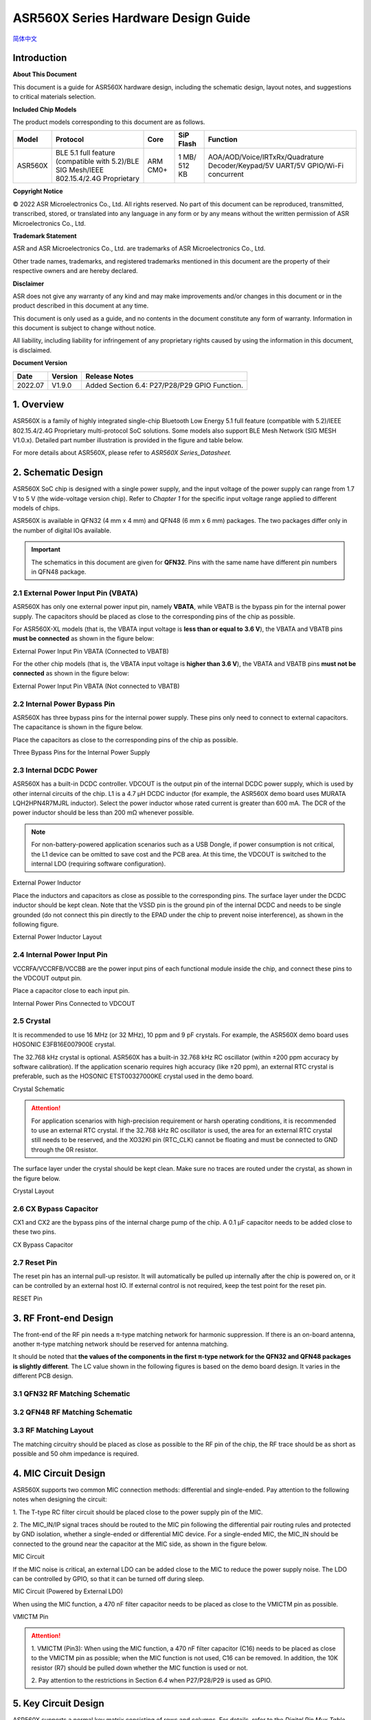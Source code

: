 ASR560X Series Hardware Design Guide
====================
`简体中文 <https://asriot-cn.readthedocs.io/zh/latest/ASR560X/硬件介绍/硬件设计.html>`_


Introduction
------------

**About This Document**

This document is a guide for ASR560X hardware design, including the schematic design, layout notes, and suggestions to critical materials selection.

**Included Chip Models**

The product models corresponding to this document are as follows.

+---------+----------------------------------------------------------------------------------------+----------+--------------+---------------------------------------------------------------------------------+
| Model   | Protocol                                                                               | Core     | SiP Flash    | Function                                                                        |
+=========+========================================================================================+==========+==============+=================================================================================+
| ASR560X | BLE 5.1 full feature (compatible with 5.2)/BLE SIG Mesh/IEEE 802.15.4/2.4G Proprietary | ARM CM0+ | 1 MB/ 512 KB | AOA/AOD/Voice/IRTxRx/Quadrature Decoder/Keypad/5V UART/5V GPIO/Wi-Fi concurrent |
+---------+----------------------------------------------------------------------------------------+----------+--------------+---------------------------------------------------------------------------------+


**Copyright Notice**

© 2022 ASR Microelectronics Co., Ltd. All rights reserved. No part of this document can be reproduced, transmitted, transcribed, stored, or translated into any language in any form or by any means without the written permission of ASR Microelectronics Co., Ltd.

**Trademark Statement**

ASR and ASR Microelectronics Co., Ltd. are trademarks of ASR Microelectronics Co., Ltd. 

Other trade names, trademarks, and registered trademarks mentioned in this document are the property of their respective owners and are hereby declared.

**Disclaimer**

ASR does not give any warranty of any kind and may make improvements and/or changes in this document or in the product described in this document at any time.

This document is only used as a guide, and no contents in the document constitute any form of warranty. Information in this document is subject to change without notice.

All liability, including liability for infringement of any proprietary rights caused by using the information in this document, is disclaimed.


**Document Version**

======== =========== =============================================
**Date** **Version** **Release Notes**
======== =========== =============================================
2022.07  V1.9.0      Added Section 6.4: P27/P28/P29 GPIO Function.
======== =========== =============================================

1. Overview
--------------------------------------------------------

ASR560X is a family of highly integrated single-chip Bluetooth Low Energy 5.1 full feature (compatible with 5.2)/IEEE 802.15.4/2.4G Proprietary multi-protocol SoC solutions. Some models also support BLE Mesh Network (SIG MESH V1.0.x). Detailed part number illustration is provided in the figure and table below.

.. raw:: html

   <center>

|image1|

|image2|

.. raw:: html

   </center>


For more details about ASR560X, please refer to *ASR560X Series_Datasheet.*

2. Schematic Design
--------------------------------------------------------

ASR560X SoC chip is designed with a single power supply, and the input voltage of the power supply can range from 1.7 V to 5 V (the wide-voltage version chip). Refer to *Chapter 1* for the specific input voltage range applied to different models of chips.

ASR560X is available in QFN32 (4 mm x 4 mm) and QFN48 (6 mm x 6 mm) packages. The two packages differ only in the number of digital IOs available. 

.. important:: The schematics in this document are given for **QFN32**. Pins with the same name have different pin numbers in QFN48 package.

2.1 External Power Input Pin (VBATA)
~~~~~~~~~~~~~~~~~~~~~~~~~~~~~~~~~~~~~~~~~~~~~~~~~~~~~~~~~~~~~~~~~~~~~~~

ASR560X has only one external power input pin, namely **VBATA**, while VBATB is the bypass pin for the internal power supply. The capacitors should be placed as close to the corresponding pins of the chip as possible.

For ASR560X-XL models (that is, the VBATA input voltage is **less than or equal to** **3.6 V**), the VBATA and VBATB pins **must be connected** as shown in the figure below:

.. raw:: html

   <center>

|image3|

External Power Input Pin VBATA (Connected to VBATB)

.. raw:: html

   </center>

For the other chip models (that is, the VBATA input voltage is **higher than 3.6 V**), the VBATA and VBATB pins **must not be connected** as shown in the figure below:

.. raw:: html

   <center>

|image4|

External Power Input Pin VBATA (Not connected to VBATB)

.. raw:: html

   </center>


2.2 Internal Power Bypass Pin
~~~~~~~~~~~~~~~~~~~~~~~~~~~~~~~~~~~~~~~~~~~~~~~~~~~~~~~~~~~~~~~~~~~~~~~

ASR560X has three bypass pins for the internal power supply. These pins only need to connect to external capacitors. The capacitance is shown in the figure below.

Place the capacitors as close to the corresponding pins of the chip as possible.

.. raw:: html

   <center>

|image5|

Three Bypass Pins for the Internal Power Supply

.. raw:: html

   </center>


2.3 Internal DCDC Power
~~~~~~~~~~~~~~~~~~~~~~~~~~~~~~~~~~~~~~~~~~~~~~~~~~~~~~~~~~~~~~~~~~~~~~~

ASR560X has a built-in DCDC controller. VDCOUT is the output pin of the internal DCDC power supply, which is used by other internal circuits of the chip. L1 is a 4.7 μH DCDC inductor (for example, the ASR560X demo board uses MURATA LQH2HPN4R7MJRL inductor). Select the power inductor whose rated current is greater than 600 mA. The DCR of the power inductor should be less than 200 mΩ whenever possible.

.. note:: For non-battery-powered application scenarios such as a USB Dongle, if power consumption is not critical, the L1 device can be omitted to save cost and the PCB area. At this time, the VDCOUT is switched to the internal LDO (requiring software configuration).

.. raw:: html

   <center>

|image6|

External Power Inductor

.. raw:: html

   </center>


Place the inductors and capacitors as close as possible to the corresponding pins. The surface layer under the DCDC inductor should be kept clean. Note that the VSSD pin is the ground pin of the internal DCDC and needs to be single grounded (do not connect this pin directly to the EPAD under the chip to prevent noise interference), as shown in the following figure.

.. raw:: html

   <center>

|image7|

External Power Inductor Layout

.. raw:: html

   </center>



2.4 Internal Power Input Pin
~~~~~~~~~~~~~~~~~~~~~~~~~~~~~~~~~~~~~~~~~~~~~~~~~~~~~~~~~~~~~~~~~~~~~~~

VCCRFA/VCCRFB/VCCBB are the power input pins of each functional module inside the chip, and connect these pins to the VDCOUT output pin.

Place a capacitor close to each input pin.

.. raw:: html

   <center>

|image8|

Internal Power Pins Connected to VDCOUT

.. raw:: html

   </center>


2.5 Crystal
~~~~~~~~~~~~~~~~~~~~~~~~~~~~~~~~~~~~~~~~~~~~~~~~~~~~~~~~~~~~~~~~~~~~~~~

It is recommended to use 16 MHz (or 32 MHz), 10 ppm and 9 pF crystals. For example, the ASR560X demo board uses HOSONIC E3FB16E007900E crystal.

The 32.768 kHz crystal is optional. ASR560X has a built-in 32.768 kHz RC oscillator (within ±200 ppm accuracy by software calibration). If the application scenario requires high accuracy (like ±20 ppm), an external RTC crystal is preferable, such as the HOSONIC ETST00327000KE crystal used in the demo board.

.. raw:: html

   <center>

|image9|

Crystal Schematic

.. raw:: html

   </center>


.. attention:: For application scenarios with high-precision requirement or harsh operating conditions, it is recommended to use an external RTC crystal. If the 32.768 kHz RC oscillator is used, the area for an external RTC crystal still needs to be reserved, and the XO32KI pin (RTC_CLK) cannot be floating and must be connected to GND through the 0R resistor.

The surface layer under the crystal should be kept clean. Make sure no traces are routed under the crystal, as shown in the figure below.

.. raw:: html

   <center>

|image10|

Crystal Layout

.. raw:: html

   </center>



2.6 CX Bypass Capacitor
~~~~~~~~~~~~~~~~~~~~~~~~~~~~~~~~~~~~~~~~~~~~~~~~~~~~~~~~~~~~~~~~~~~~~~~

CX1 and CX2 are the bypass pins of the internal charge pump of the chip. A 0.1 μF capacitor needs to be added close to these two pins.

.. raw:: html

   <center>

|image11|

CX Bypass Capacitor

.. raw:: html

   </center>


2.7 Reset Pin
~~~~~~~~~~~~~~~~~~~~~~~~~~~~~~~~~~~~~~~~~~~~~~~~~~~~~~~~~~~~~~~~~~~~~~~

The reset pin has an internal pull-up resistor. It will automatically be pulled up internally after the chip is powered on, or it can be controlled by an external host IO. If external control is not required, keep the test point for the reset pin.

.. raw:: html

   <center>

|image12|

RESET Pin

.. raw:: html

   </center>



3. RF Front-end Design
--------------------------------------------------------

The front-end of the RF pin needs a π-type matching network for harmonic suppression. If there is an on-board antenna, another π-type matching network should be reserved for antenna matching.

It should be noted that **the values of the components in the first π-type network for the QFN32 and QFN48 packages is slightly different**. The LC value shown in the following figures is based on the demo board design. It varies in the different PCB design.

3.1 QFN32 RF Matching Schematic
~~~~~~~~~~~~~~~~~~~~~~~~~~~~~~~~~~~~~~~~~~~~~~~~~~~~~~~~~~~~~~~~~~~~~~~

.. raw:: html

   <center>

|image13|

.. raw:: html

   </center>


3.2 QFN48 RF Matching Schematic
~~~~~~~~~~~~~~~~~~~~~~~~~~~~~~~~~~~~~~~~~~~~~~~~~~~~~~~~~~~~~~~~~~~~~~~

.. raw:: html

   <center>

|image14|

.. raw:: html

   </center>


3.3 RF Matching Layout
~~~~~~~~~~~~~~~~~~~~~~~~~~~~~~~~~~~~~~~~~~~~~~~~~~~~~~~~~~~~~~~~~~~~~~~

The matching circuitry should be placed as close as possible to the RF pin of the chip, the RF trace should be as short as possible and 50 ohm impedance is required.

.. raw:: html

   <center>

|image15|

.. raw:: html

   </center>


4. MIC Circuit Design
--------------------------------------------------------

ASR560X supports two common MIC connection methods: differential and single-ended. Pay attention to the following notes when designing the circuit:

\1. The T-type RC filter circuit should be placed close to the power supply pin of the MIC.

\2. The MIC_IN/IP signal traces should be routed to the MIC pin following the differential pair routing rules and protected by GND isolation, whether a single-ended or differential MIC device. For a single-ended MIC, the MIC_IN should be connected to the ground near the capacitor at the MIC side, as shown in the figure below.

.. raw:: html

   <center>

|image16|

MIC Circuit

.. raw:: html

   </center>


If the MIC noise is critical, an external LDO can be added close to the MIC to reduce the power supply noise. The LDO can be controlled by GPIO, so that it can be turned off during sleep.

.. raw:: html

   <center>

|image17|

MIC Circuit (Powered by External LDO)

.. raw:: html

   </center>


When using the MIC function, a 470 nF filter capacitor needs to be placed as close to the VMICTM pin as possible.

.. raw:: html

   <center>

|image18|

VMICTM Pin

.. raw:: html

   </center>


.. attention::
    \1. VMICTM (Pin3): When using the MIC function, a 470 nF filter capacitor (C16) needs to be placed as close to the VMICTM pin as possible; when the MIC function is not used, C16 can be removed. In addition, the 10K resistor (R7) should be pulled down whether the MIC function is used or not.

    \2. Pay attention to the restrictions in Section *6.4* when P27/P28/P29 is used as GPIO.

5. Key Circuit Design
--------------------------------------------------------

ASR560X supports a normal key matrix consisting of rows and columns. For details, refer to the *Digital Pin Mux Table (KEY_COLx and KEY_ROWx)* in *Section 6.1: PIN MUX*. The row key IO is selected from *KEY_ROWx*, and the column key IO is selected from *KEY_COLx*.

In addition to the normal key matrix, the ADC function pin can be used as key input through detecting the voltage divided by resistors, which is suitable for application scenarios with few keys or insufficient IOs (QFN32).

.. raw:: html

   <center>

|image19|

ADC Key Circuit Example

.. raw:: html

   </center>



6. GPIO Introduction
--------------------------------------------------------

6.1 PIN MUX
~~~~~~~~~~~~~~~~~~~~~~~~~~~~~~~~~~~~~~~~~~~~~~~~~~~~~~~~~~~~~~~~~~~~~~~

All digital IOs can be reconfigured via software. The Pin Mux table is shown as follows. Note that 48-pin ASR560X has all 30 IOs, while 32-pin ASR560X has P00~P10 and P27~P29 IOs, of which P27, P28 and P29 can be used as GPIO or analog IOs for audio input.

.. raw:: html

   <center>

QFN48 Digital Pin Mux Table -I

.. raw:: html

   </center>

==== ======== ====== ========= ========= ======== ======
Num. Pin Name Func=0 Func=1    Func=2    Func=3   Func=4
==== ======== ====== ========= ========= ======== ======
1    P00      NA     UART2_TXD I2C0_SCL  I2C1_SCL PWM10
2    P01      NA     UART2_RXD I2C0_SDA  I2C1_SDA PWM11
3    P02      GPIO2  UART0_TXD SPI0_CS   I2C0_SCL PWM0
4    P03      GPIO3  UART0_RXD SPI0_CLK  I2C0_SDA PWM1
5    P04      GPIO4  UART1_TXD SPI0_TXD  I2C1_SCL PWM2
6    P05      GPIO5  UART1_RXD SPI0_RXD  I2C1_SDA PWM3
7    P06      SWC    UART3_TXD SPI1_CS   I2S_SCLK PWM4
8    P07      SWD    UART3_RXD SPI1_CLK  I2S_LRCK PWM5
9    P08      GPIO8  UART2_TXD SPI1_TXD  I2S_DI   PWM6
10   P09      GPIO9  UART2_RXD SPI1_RXD  I2S_MCLK PWM7
11   P10      GPIO10 UART3_TXD IR1       I2S_DO   PWM8
12   P11      GPIO11 UART1_TXD SPI0_CS   I2C1_SCL PWM9
13   P12      GPIO12 UART1_RXD SPI0_CLK  I2C1_SDA PWM10
14   P13      GPIO13 UART3_TXD SPI0_TXD  I2C0_SCL PWM11
15   P14      GPIO14 UART3_RXD SPI0_RXD  I2C0_SDA PWM0
16   P15      GPIO15 UART0_TXD SPI1_CS   I2S_SCLK PWM1
17   P16      GPIO16 UART0_RXD SPI1_CLK  I2S_LRCK PWM2
18   P17      GPIO17 UART0_CTS SPI1_TXD  I2S_DI   PWM3
19   P18      GPIO18 UART0_RTS SPI1_RXD  I2S_MCLK PWM4
20   P19      GPIO19 UART2_TXD SPI0_CS   I2C0_SCL PWM5
21   P20      GPIO20 UART2_RXD SPI0_CLK  I2C0_SDA PWM6
22   P21      GPIO21 UART0_TXD SPI0_TXD  I2C1_SCL PWM7
23   P22      GPIO22 UART0_RXD SPI0_RXD  I2C1_SDA PWM8
24   P23      GPIO23 UART1_TXD SPI1_CS   I2C0_SCL PWM9
25   P24      GPIO24 UART1_RXD SPI1_CLK  I2C0_SDA PWM10
26   P25      GPIO25 UART3_TXD SPI1_TXD  I2C1_SCL PWM11
27   P26      GPIO26 UART3_RXD SPI1_RXD  I2C1_SDA PWM0
28   P27      GPIO27 UART1_TXD UART2_RXD I2C0_SCL PWM1
29   P28      GPIO28 UART1_RXD KEY_ROW4  I2C0_SDA PWM2
30   P29      GPIO29 UART2_TXD KEY_ROW5  I2S_DO   PWM3
==== ======== ====== ========= ========= ======== ======

.. raw:: html

   <center>

QFN48 Digital Pin Mux Table -II

.. raw:: html

   </center>

==== ======== ========= ========= ========== ======== ==========
Num. Pin Name Func=5    Func=6    Func=7     Func=8   ADC_MUX
==== ======== ========= ========= ========== ======== ==========
1    P00      GPIO0     KEY_COL4  AXIS_2_P   NA       
2    P01      GPIO1     KEY_COL5  AXIS_2_N   NA       
3    P02      AXIS_0_P  KEY_ROW0  I2S_DI     SWC      
4    P03      AXIS_0_N  KEY_ROW1  I2S_MCLK   SWD      
5    P04      UART0_CTS KEY_ROW2  LPUART_TXD I2C0_SCL 
6    P05      UART0_RTS KEY_ROW3  LPUART_TXD I2C0_SDA 
7    P06      AXIS_1_P  KEY_COL0  LPUART_TXD GPIO6    AUXADC_CH0
8    P07      AXIS_1_N  KEY_COL1  LPUART_TXD GPIO7    AUXADC_CH1
9    P08      AXIS_2_P  KEY_COL2  USB_DP     NA       AUXADC_CH2
10   P09      AXIS_2_N  KEY_COL3  USB_DM     NA       AUXADC_CH3
11   P10      UART0_CTS KEY_ROW4  NA         NA       AUXADC_CH4
12   P11      AXIS_1_N  KEY_ROW4  SWC        NA       AUXADC_CH5
13   P12      I2S_DO    KEY_ROW5  SWD        NA       AUXADC_CH6
14   P13      AXIS_0_P  KEY_COL4  LPUART_TXD NA       AUXADC_CH7
15   P14      AXIS_0_N  KEY_COL5  LPUART_TXD NA       
16   P15      AXIS_1_P  KEY_ROW6  USB_DP     NA       
17   P16      IR0       KEY_ROW7  USB_DM     NA       
18   P17      AXIS_2_P  KEY_COL6  SWC        NA       
19   P18      AXIS_2_N  KEY_COL7  SWD        NA       
20   P19      AXIS_0_P  KEY_ROW8  LPUART_TXD NA       
21   P20      AXIS_0_N  KEY_ROW9  LPUART_TXD NA       
22   P21      AXIS_1_P  KEY_ROW10 NA         NA       
23   P22      AXIS_1_N  KEY_ROW11 NA         NA       
24   P23      AXIS_2_P  KEY_ROW12 LPUART_TXD NA       
25   P24      AXIS_2_N  KEY_ROW13 LPUART_TXD NA       
26   P25      NA        KEY_ROW2  NA         NA       
27   P26      I2S_DO    KEY_ROW3  NA         NA       
28   P27      KEY_COL0  KEY_ROW0  NA         NA       
29   P28      KEY_COL1  KEY_ROW1  NA         NA       
30   P29      KEY_COL2  KEY_ROW4  NA         NA       
==== ======== ========= ========= ========== ======== ==========

.. note:: If you need to use LPUART RXD, select one pad from P02~P26 through the configuration register, and configure the pad as GPIO (no input and no output mode). For more details, please refer to *Section* *2.4.3: UART* in *ASR560X Series_Datasheet*.

6.2 IO Pad Voltage
~~~~~~~~~~~~~~~~~~~~~~~~~~~~~~~~~~~~~~~~~~~~~~~~~~~~~~~~~~~~~~~~~~~~~~~

When the VBATA input voltage is greater than or equal to 3.3 V, the IO voltage of P02/P03/P04/ P05 follows VBATA, and the voltage of the other GPIOs follows VBATB (in this case, VBATB is fixed at 3.3 V); when the VBATA input voltage is less than 3.3 V, all IO voltage follows VBATA.

.. raw:: html

   <center>

========================== =============== ==============
**IO Pad Voltage**         **VBATA>=3.3V** **VBATA<3.3V**
========================== =============== ==============
Voltage of P02/P03/P04/P05 =VBATA          =VBATA
Voltage of the other IOs   =3.3V           =VBATA
========================== =============== ==============

.. raw:: html

   </center>

6.3 Mode Selection
~~~~~~~~~~~~~~~~~~~~~~~~~~~~~~~~~~~~~~~~~~~~~~~~~~~~~~~~~~~~~~~~~~~~~~~

There are two alternate function pins (SEL0/SEL1) used to configure different boot modes when the chip is powered on, as shown in the following table.

.. raw:: html

   <center>

=============== ================= =================
**Mode Name**   **MODE_SEL1 P01** **MODE_SEL0 P00**
=============== ================= =================
Boot with Flash 0                 0
Boot with UART  0                 1
=============== ================= =================

.. raw:: html

   </center>

The detailed description of the boot modes is as follows:

-  **Boot with Flash**: After the chip is powered on, it runs the code in the internal flash. This is the default boot mode.
-  **Boot with UART**: After the chip is powered on, it enters the UART download mode. In this mode, the default UART1 TX/RX (P04/P05) serial ports are used to download the BootLoader and Image to the internal Flash through the host software.

**Notes on SEL pin configuration:**

\1. All GPIOs have internal pull-down resistors. If you need to set SEL0/SEL1 to 0, just leave it floating.

\2. After the chip is powered on and reset, it will automatically detect the high or low level of SEL0 and SEL1 pins to enter and stay in the corresponding mode. The state change of SEL0 and SEL1 pins only takes effect when power up the chip again or an external reset occurs.

\3. If there are no special requirements, only the P00 (SEL0) test point needs to be reserved. Boot with UART mode is the most commonly used download mode in production.

\4. It is recommended not to use these two mode selection pins as GPIO. If they need to be used as GPIO, the user must ensure that there is no external pull-up circuit to prevent high levels from being detected on these two pins after the chip is powered on, thus entering the wrong mode and cannot run normally.

6.4 P27/P28/P29 GPIO Function
~~~~~~~~~~~~~~~~~~~~~~~~~~~~~~~~~~~~~~~~~~~~~~~~~~~~~~~~~~~~~~~~~~~~~~~

When P27/P28/P29 is used as GPIO, the following restrictions should be noted:

\1. Considering that P27 has a test mode function, **it is strongly recommended not to use this pin as GPIO**. If it is necessary to use P27 as GPIO, it **must not be used as input** and there **must be no external pull-up circuit** to prevent a high level from being detected on this pin when the chip is powered on, thus entering the test mode.

\2. When P28 or P29 is configured as input pull-up, due to the small internal pull-up resistance of P28 and P29, the power consumption will be relatively large after they are pulled low. For application scenarios requiring strict power consumption, it is recommended not to use these two pins as input.

\3. When P28 or P29 is configured as high-level output (push-pull), in low-power modes, the internal 10K resistor is connected to GND, and the power consumption will be relatively large. For application scenarios requiring strict power consumption, it is recommended not to use these two pins as output.

\4. P27/P28/P29 cannot be configured as high-impedance input.

6.5 DEBUG Port
~~~~~~~~~~~~~~~~~~~~~~~~~~~~~~~~~~~~~~~~~~~~~~~~~~~~~~~~~~~~~~~~~~~~~~~

UART1 TX/RX (P04/P05) are used as the default serial ports for DEBUG log input and output. In addition, they act as the default serial ports for program download in the UART boot mode with a dedicated test point.

If the Bluetooth Direct Test Mode is used to test the Low energy PHY layer, full-featured serial ports (TX/RX/CTS/RTS) are required. To facilitate the test, all the test points for UART0_TX/ UART0_RX/UART0_CTS/UART0_RTS (P02/P03/P04/P05) must be reserved.

.. attention:: If the UART1_RX pin is only used for program download, it is recommended to add a pull-up resistor to prevent this pin from floating during normal startup to cause RX to enter an abnormal state.

6.6 GPIO Wake-up
~~~~~~~~~~~~~~~~~~~~~~~~~~~~~~~~~~~~~~~~~~~~~~~~~~~~~~~~~~~~~~~~~~~~~~~

Except for two GPIO pins (P00 and P01), the other IOs can be used as wakeup interrupt pins triggered by high-level, low-level, rising edge or falling edge.

6.7 ADC Function
~~~~~~~~~~~~~~~~~~~~~~~~~~~~~~~~~~~~~~~~~~~~~~~~~~~~~~~~~~~~~~~~~~~~~~~

The ASR560X chip integrates one ADC controller, which has eight general-purpose channels, one dedicated channel for temperature sampling, and one dedicated channel for supply voltage sampling. For the 48-pin chip, P06 to P13 corresponds to ADC CH0 to CH7; for the 32-pin chip, P06 to P10 corresponds to ADC CH0 to CH4.

**The internal ADC reference voltage is 1.2 V**, so when the IO is configured as the ADC input function, the user must ensure that the external input voltage divided by the resistor is within the effective voltage range of 0 to 1.2 V.

6.8 USB Alternate Function Pin
~~~~~~~~~~~~~~~~~~~~~~~~~~~~~~~~~~~~~~~~~~~~~~~~~~~~~~~~~~~~~~~~~~~~~~~

When the IOs are configured as USB_DP/DM alternate function pins, the PCB trace routing should follow the differential pair routing rules.

7. Test Point Introduction
--------------------------------------------------------

\1. Use thick wires for the probes on the fixture to connect the power supply and the ground.

\2. The reset pin can be connected to the fixture and manually controlled by the reset button, or they can be connected to and controlled by the host IO.

\3. The test point of the mode selection pin (SEL0/SEL1) can be connected to the fixture and manually pull high or low (floating) with a switch, or it can be connected to and controlled by the host IO. The unused mode selection pin can be left floating.

\4. The UART1 TX/RX (P04/P05) used for image download and debugging log input/output should be connected to the external serial port.


.. attention:: The probes on the fixture are used to contact the test points in the production testing, and the time when each probe touches the corresponding test point may be different, which will affect the judgment of the level of the SEL pin after the chip is powered on. For instance, the probe has not touched the test point for the SEL pin, and the probes for the power supply and the ground are connected at this time, which will cause the chip to judge that the SEL input pin is at low level, so that the chip will not enter the download mode. It is recommended to select the SEL pin probe slightly longer (1-2 mm) than other probes to ensure that the test point of the SEL pin has been pressed by the probe before the module is powered on.


.. |image1| image:: ../../img/560X_Hardware/图1-1.png
.. |image2| image:: ../../img/560X_Hardware/图1-2.png
.. |image3| image:: ../../img/560X_Hardware/图2-1.png
.. |image4| image:: ../../img/560X_Hardware/图2-2.png
.. |image5| image:: ../../img/560X_Hardware/图2-3.png
.. |image6| image:: ../../img/560X_Hardware/图2-4.png
.. |image7| image:: ../../img/560X_Hardware/图2-5.png
.. |image8| image:: ../../img/560X_Hardware/图2-6.png
.. |image9| image:: ../../img/560X_Hardware/图2-7.png
.. |image10| image:: ../../img/560X_Hardware/图2-8.png
.. |image11| image:: ../../img/560X_Hardware/图2-9.png
.. |image12| image:: ../../img/560X_Hardware/图2-10.png
.. |image13| image:: ../../img/560X_Hardware/图3-1.png
.. |image14| image:: ../../img/560X_Hardware/图3-2.png
.. |image15| image:: ../../img/560X_Hardware/图3-3.png
.. |image16| image:: ../../img/560X_Hardware/图4-1.png
.. |image17| image:: ../../img/560X_Hardware/图4-2.png
.. |image18| image:: ../../img/560X_Hardware/图4-3.png
.. |image19| image:: ../../img/560X_Hardware/图5-1.png

